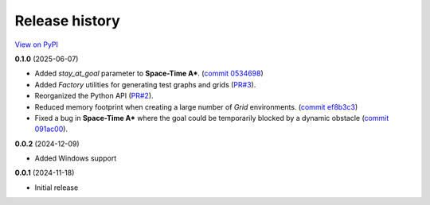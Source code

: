 Release history
===============

`View on PyPI <https://pypi.org/project/w9-pathfinding/#history>`_

**0.1.0** (2025-06-07)

- Added `stay_at_goal` parameter to **Space-Time A\***.
  (`commit 0534698 <https://github.com/w9PcJLyb/pathfinding/commit/053469863dfb350d8fdc92aa0bf178ce41ad2259>`_)
- Added `Factory` utilities for generating test graphs and grids
  (`PR#3 <https://github.com/w9PcJLyb/pathfinding/pull/3>`_).
- Reorganized the Python API (`PR#2 <https://github.com/w9PcJLyb/pathfinding/pull/2>`_).
- Reduced memory footprint when creating a large number of `Grid` environments.
  (`commit ef8b3c3 <https://github.com/w9PcJLyb/pathfinding/commit/ef8b3c3dd2d2a4160f0aaac82e2f597c8139313b>`_)
- Fixed a bug in **Space-Time A\*** where the goal could be temporarily
  blocked by a dynamic obstacle
  (`commit 091ac00 <https://github.com/w9PcJLyb/pathfinding/commit/091ac00324c897848e4d39a70851292511b18ec7>`_).

**0.0.2** (2024-12-09)

- Added Windows support

**0.0.1** (2024-11-18)

- Initial release

